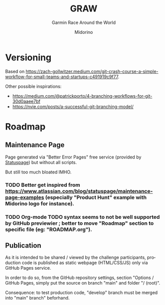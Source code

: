 #+TITLE:     GRAW
#+SUBTITLE:  Garmin Race Around the World
#+AUTHOR:    Midorino
#+EMAIL:     midorino@protonmail.com
#+DESCRIPTION: Simple progress viewer for custom Garmin challenge inspired from the Circumpolar Race Around the World 2020-2021
#+LANGUAGE:  en

#+HTML_LINK_HOME: https://midorino.github.io

# This README is inspired from: https://github.com/fniessen/refcard-org-mode/blob/master/README.org

* Versioning

Based on [[https://zach-gollwitzer.medium.com/git-crash-course-a-simple-workflow-for-small-teams-and-startups-c491919c9f77]].

Other possible inspirations:

- https://medium.com/@patrickporto/4-branching-workflows-for-git-30d0aaee7bf
- https://nvie.com/posts/a-successful-git-branching-model/

* Roadmap

** Maintenance Page

Page generated via "Better Error Pages" free service (provided by [[https://www.statuspage.io/][Statuspage]]) but without all scripts.

But still too much bloated IMHO.

*** TODO Better get inspired from [[https://www.atlassian.com/blog/statuspage/maintenance-page-examples]] (especially "Product Hunt" example with Midorino logo for instance).

*** TODO Org-mode TODO syntax seems to not be well supported by GitHub previewier ; better to move "Roadmap" section to specific file (eg: "ROADMAP.org").

** Publication

As it is intended to be shared / viewed by the challenge participants, production code is published as static webpage (HTML/CSS/JS) only via GitHub Pages service.

In order to do so, from the GitHub repository settings, section "Options / GitHub Pages, simply put the source on branch "main" and folder "/ (root)".

Consequence: to test production code, "develop" branch must be merged into "main" branch" beforhand.
